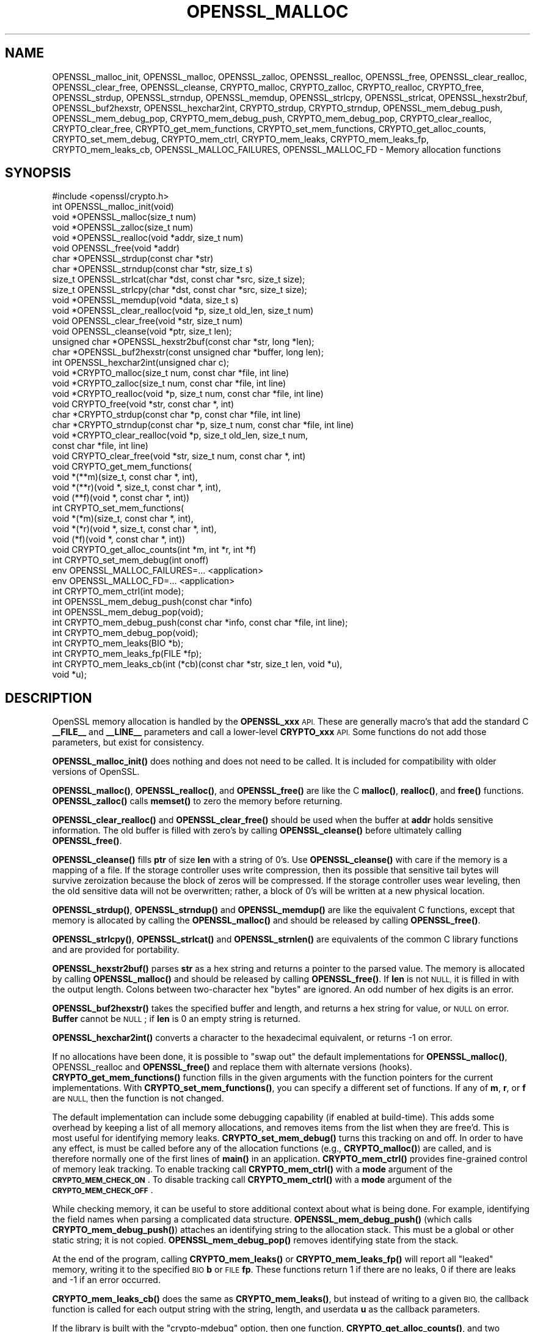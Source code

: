 .\" Automatically generated by Pod::Man 4.14 (Pod::Simple 3.40)
.\"
.\" Standard preamble:
.\" ========================================================================
.de Sp \" Vertical space (when we can't use .PP)
.if t .sp .5v
.if n .sp
..
.de Vb \" Begin verbatim text
.ft CW
.nf
.ne \\$1
..
.de Ve \" End verbatim text
.ft R
.fi
..
.\" Set up some character translations and predefined strings.  \*(-- will
.\" give an unbreakable dash, \*(PI will give pi, \*(L" will give a left
.\" double quote, and \*(R" will give a right double quote.  \*(C+ will
.\" give a nicer C++.  Capital omega is used to do unbreakable dashes and
.\" therefore won't be available.  \*(C` and \*(C' expand to `' in nroff,
.\" nothing in troff, for use with C<>.
.tr \(*W-
.ds C+ C\v'-.1v'\h'-1p'\s-2+\h'-1p'+\s0\v'.1v'\h'-1p'
.ie n \{\
.    ds -- \(*W-
.    ds PI pi
.    if (\n(.H=4u)&(1m=24u) .ds -- \(*W\h'-12u'\(*W\h'-12u'-\" diablo 10 pitch
.    if (\n(.H=4u)&(1m=20u) .ds -- \(*W\h'-12u'\(*W\h'-8u'-\"  diablo 12 pitch
.    ds L" ""
.    ds R" ""
.    ds C` ""
.    ds C' ""
'br\}
.el\{\
.    ds -- \|\(em\|
.    ds PI \(*p
.    ds L" ``
.    ds R" ''
.    ds C`
.    ds C'
'br\}
.\"
.\" Escape single quotes in literal strings from groff's Unicode transform.
.ie \n(.g .ds Aq \(aq
.el       .ds Aq '
.\"
.\" If the F register is >0, we'll generate index entries on stderr for
.\" titles (.TH), headers (.SH), subsections (.SS), items (.Ip), and index
.\" entries marked with X<> in POD.  Of course, you'll have to process the
.\" output yourself in some meaningful fashion.
.\"
.\" Avoid warning from groff about undefined register 'F'.
.de IX
..
.nr rF 0
.if \n(.g .if rF .nr rF 1
.if (\n(rF:(\n(.g==0)) \{\
.    if \nF \{\
.        de IX
.        tm Index:\\$1\t\\n%\t"\\$2"
..
.        if !\nF==2 \{\
.            nr % 0
.            nr F 2
.        \}
.    \}
.\}
.rr rF
.\"
.\" Accent mark definitions (@(#)ms.acc 1.5 88/02/08 SMI; from UCB 4.2).
.\" Fear.  Run.  Save yourself.  No user-serviceable parts.
.    \" fudge factors for nroff and troff
.if n \{\
.    ds #H 0
.    ds #V .8m
.    ds #F .3m
.    ds #[ \f1
.    ds #] \fP
.\}
.if t \{\
.    ds #H ((1u-(\\\\n(.fu%2u))*.13m)
.    ds #V .6m
.    ds #F 0
.    ds #[ \&
.    ds #] \&
.\}
.    \" simple accents for nroff and troff
.if n \{\
.    ds ' \&
.    ds ` \&
.    ds ^ \&
.    ds , \&
.    ds ~ ~
.    ds /
.\}
.if t \{\
.    ds ' \\k:\h'-(\\n(.wu*8/10-\*(#H)'\'\h"|\\n:u"
.    ds ` \\k:\h'-(\\n(.wu*8/10-\*(#H)'\`\h'|\\n:u'
.    ds ^ \\k:\h'-(\\n(.wu*10/11-\*(#H)'^\h'|\\n:u'
.    ds , \\k:\h'-(\\n(.wu*8/10)',\h'|\\n:u'
.    ds ~ \\k:\h'-(\\n(.wu-\*(#H-.1m)'~\h'|\\n:u'
.    ds / \\k:\h'-(\\n(.wu*8/10-\*(#H)'\z\(sl\h'|\\n:u'
.\}
.    \" troff and (daisy-wheel) nroff accents
.ds : \\k:\h'-(\\n(.wu*8/10-\*(#H+.1m+\*(#F)'\v'-\*(#V'\z.\h'.2m+\*(#F'.\h'|\\n:u'\v'\*(#V'
.ds 8 \h'\*(#H'\(*b\h'-\*(#H'
.ds o \\k:\h'-(\\n(.wu+\w'\(de'u-\*(#H)/2u'\v'-.3n'\*(#[\z\(de\v'.3n'\h'|\\n:u'\*(#]
.ds d- \h'\*(#H'\(pd\h'-\w'~'u'\v'-.25m'\f2\(hy\fP\v'.25m'\h'-\*(#H'
.ds D- D\\k:\h'-\w'D'u'\v'-.11m'\z\(hy\v'.11m'\h'|\\n:u'
.ds th \*(#[\v'.3m'\s+1I\s-1\v'-.3m'\h'-(\w'I'u*2/3)'\s-1o\s+1\*(#]
.ds Th \*(#[\s+2I\s-2\h'-\w'I'u*3/5'\v'-.3m'o\v'.3m'\*(#]
.ds ae a\h'-(\w'a'u*4/10)'e
.ds Ae A\h'-(\w'A'u*4/10)'E
.    \" corrections for vroff
.if v .ds ~ \\k:\h'-(\\n(.wu*9/10-\*(#H)'\s-2\u~\d\s+2\h'|\\n:u'
.if v .ds ^ \\k:\h'-(\\n(.wu*10/11-\*(#H)'\v'-.4m'^\v'.4m'\h'|\\n:u'
.    \" for low resolution devices (crt and lpr)
.if \n(.H>23 .if \n(.V>19 \
\{\
.    ds : e
.    ds 8 ss
.    ds o a
.    ds d- d\h'-1'\(ga
.    ds D- D\h'-1'\(hy
.    ds th \o'bp'
.    ds Th \o'LP'
.    ds ae ae
.    ds Ae AE
.\}
.rm #[ #] #H #V #F C
.\" ========================================================================
.\"
.IX Title "OPENSSL_MALLOC 3"
.TH OPENSSL_MALLOC 3 "2020-04-21" "1.1.1g" "OpenSSL"
.\" For nroff, turn off justification.  Always turn off hyphenation; it makes
.\" way too many mistakes in technical documents.
.if n .ad l
.nh
.SH "NAME"
OPENSSL_malloc_init, OPENSSL_malloc, OPENSSL_zalloc, OPENSSL_realloc, OPENSSL_free, OPENSSL_clear_realloc, OPENSSL_clear_free, OPENSSL_cleanse, CRYPTO_malloc, CRYPTO_zalloc, CRYPTO_realloc, CRYPTO_free, OPENSSL_strdup, OPENSSL_strndup, OPENSSL_memdup, OPENSSL_strlcpy, OPENSSL_strlcat, OPENSSL_hexstr2buf, OPENSSL_buf2hexstr, OPENSSL_hexchar2int, CRYPTO_strdup, CRYPTO_strndup, OPENSSL_mem_debug_push, OPENSSL_mem_debug_pop, CRYPTO_mem_debug_push, CRYPTO_mem_debug_pop, CRYPTO_clear_realloc, CRYPTO_clear_free, CRYPTO_get_mem_functions, CRYPTO_set_mem_functions, CRYPTO_get_alloc_counts, CRYPTO_set_mem_debug, CRYPTO_mem_ctrl, CRYPTO_mem_leaks, CRYPTO_mem_leaks_fp, CRYPTO_mem_leaks_cb, OPENSSL_MALLOC_FAILURES, OPENSSL_MALLOC_FD \&\- Memory allocation functions
.SH "SYNOPSIS"
.IX Header "SYNOPSIS"
.Vb 1
\& #include <openssl/crypto.h>
\&
\& int OPENSSL_malloc_init(void)
\&
\& void *OPENSSL_malloc(size_t num)
\& void *OPENSSL_zalloc(size_t num)
\& void *OPENSSL_realloc(void *addr, size_t num)
\& void OPENSSL_free(void *addr)
\& char *OPENSSL_strdup(const char *str)
\& char *OPENSSL_strndup(const char *str, size_t s)
\& size_t OPENSSL_strlcat(char *dst, const char *src, size_t size);
\& size_t OPENSSL_strlcpy(char *dst, const char *src, size_t size);
\& void *OPENSSL_memdup(void *data, size_t s)
\& void *OPENSSL_clear_realloc(void *p, size_t old_len, size_t num)
\& void OPENSSL_clear_free(void *str, size_t num)
\& void OPENSSL_cleanse(void *ptr, size_t len);
\&
\& unsigned char *OPENSSL_hexstr2buf(const char *str, long *len);
\& char *OPENSSL_buf2hexstr(const unsigned char *buffer, long len);
\& int OPENSSL_hexchar2int(unsigned char c);
\&
\& void *CRYPTO_malloc(size_t num, const char *file, int line)
\& void *CRYPTO_zalloc(size_t num, const char *file, int line)
\& void *CRYPTO_realloc(void *p, size_t num, const char *file, int line)
\& void CRYPTO_free(void *str, const char *, int)
\& char *CRYPTO_strdup(const char *p, const char *file, int line)
\& char *CRYPTO_strndup(const char *p, size_t num, const char *file, int line)
\& void *CRYPTO_clear_realloc(void *p, size_t old_len, size_t num,
\&                            const char *file, int line)
\& void CRYPTO_clear_free(void *str, size_t num, const char *, int)
\&
\& void CRYPTO_get_mem_functions(
\&         void *(**m)(size_t, const char *, int),
\&         void *(**r)(void *, size_t, const char *, int),
\&         void (**f)(void *, const char *, int))
\& int CRYPTO_set_mem_functions(
\&         void *(*m)(size_t, const char *, int),
\&         void *(*r)(void *, size_t, const char *, int),
\&         void (*f)(void *, const char *, int))
\&
\& void CRYPTO_get_alloc_counts(int *m, int *r, int *f)
\&
\& int CRYPTO_set_mem_debug(int onoff)
\&
\& env OPENSSL_MALLOC_FAILURES=... <application>
\& env OPENSSL_MALLOC_FD=... <application>
\&
\& int CRYPTO_mem_ctrl(int mode);
\&
\& int OPENSSL_mem_debug_push(const char *info)
\& int OPENSSL_mem_debug_pop(void);
\&
\& int CRYPTO_mem_debug_push(const char *info, const char *file, int line);
\& int CRYPTO_mem_debug_pop(void);
\&
\& int CRYPTO_mem_leaks(BIO *b);
\& int CRYPTO_mem_leaks_fp(FILE *fp);
\& int CRYPTO_mem_leaks_cb(int (*cb)(const char *str, size_t len, void *u),
\&                         void *u);
.Ve
.SH "DESCRIPTION"
.IX Header "DESCRIPTION"
OpenSSL memory allocation is handled by the \fBOPENSSL_xxx\fR \s-1API.\s0 These are
generally macro's that add the standard C \fB_\|_FILE_\|_\fR and \fB_\|_LINE_\|_\fR
parameters and call a lower-level \fBCRYPTO_xxx\fR \s-1API.\s0
Some functions do not add those parameters, but exist for consistency.
.PP
\&\fBOPENSSL_malloc_init()\fR does nothing and does not need to be called. It is
included for compatibility with older versions of OpenSSL.
.PP
\&\fBOPENSSL_malloc()\fR, \fBOPENSSL_realloc()\fR, and \fBOPENSSL_free()\fR are like the
C \fBmalloc()\fR, \fBrealloc()\fR, and \fBfree()\fR functions.
\&\fBOPENSSL_zalloc()\fR calls \fBmemset()\fR to zero the memory before returning.
.PP
\&\fBOPENSSL_clear_realloc()\fR and \fBOPENSSL_clear_free()\fR should be used
when the buffer at \fBaddr\fR holds sensitive information.
The old buffer is filled with zero's by calling \fBOPENSSL_cleanse()\fR
before ultimately calling \fBOPENSSL_free()\fR.
.PP
\&\fBOPENSSL_cleanse()\fR fills \fBptr\fR of size \fBlen\fR with a string of 0's.
Use \fBOPENSSL_cleanse()\fR with care if the memory is a mapping of a file.
If the storage controller uses write compression, then its possible
that sensitive tail bytes will survive zeroization because the block of
zeros will be compressed. If the storage controller uses wear leveling,
then the old sensitive data will not be overwritten; rather, a block of
0's will be written at a new physical location.
.PP
\&\fBOPENSSL_strdup()\fR, \fBOPENSSL_strndup()\fR and \fBOPENSSL_memdup()\fR are like the
equivalent C functions, except that memory is allocated by calling the
\&\fBOPENSSL_malloc()\fR and should be released by calling \fBOPENSSL_free()\fR.
.PP
\&\fBOPENSSL_strlcpy()\fR,
\&\fBOPENSSL_strlcat()\fR and \fBOPENSSL_strnlen()\fR are equivalents of the common C
library functions and are provided for portability.
.PP
\&\fBOPENSSL_hexstr2buf()\fR parses \fBstr\fR as a hex string and returns a
pointer to the parsed value. The memory is allocated by calling
\&\fBOPENSSL_malloc()\fR and should be released by calling \fBOPENSSL_free()\fR.
If \fBlen\fR is not \s-1NULL,\s0 it is filled in with the output length.
Colons between two-character hex \*(L"bytes\*(R" are ignored.
An odd number of hex digits is an error.
.PP
\&\fBOPENSSL_buf2hexstr()\fR takes the specified buffer and length, and returns
a hex string for value, or \s-1NULL\s0 on error.
\&\fBBuffer\fR cannot be \s-1NULL\s0; if \fBlen\fR is 0 an empty string is returned.
.PP
\&\fBOPENSSL_hexchar2int()\fR converts a character to the hexadecimal equivalent,
or returns \-1 on error.
.PP
If no allocations have been done, it is possible to \*(L"swap out\*(R" the default
implementations for \fBOPENSSL_malloc()\fR, OPENSSL_realloc and \fBOPENSSL_free()\fR
and replace them with alternate versions (hooks).
\&\fBCRYPTO_get_mem_functions()\fR function fills in the given arguments with the
function pointers for the current implementations.
With \fBCRYPTO_set_mem_functions()\fR, you can specify a different set of functions.
If any of \fBm\fR, \fBr\fR, or \fBf\fR are \s-1NULL,\s0 then the function is not changed.
.PP
The default implementation can include some debugging capability (if enabled
at build-time).
This adds some overhead by keeping a list of all memory allocations, and
removes items from the list when they are free'd.
This is most useful for identifying memory leaks.
\&\fBCRYPTO_set_mem_debug()\fR turns this tracking on and off.  In order to have
any effect, is must be called before any of the allocation functions
(e.g., \fBCRYPTO_malloc()\fR) are called, and is therefore normally one of the
first lines of \fBmain()\fR in an application.
\&\fBCRYPTO_mem_ctrl()\fR provides fine-grained control of memory leak tracking.
To enable tracking call \fBCRYPTO_mem_ctrl()\fR with a \fBmode\fR argument of
the \fB\s-1CRYPTO_MEM_CHECK_ON\s0\fR.
To disable tracking call \fBCRYPTO_mem_ctrl()\fR with a \fBmode\fR argument of
the \fB\s-1CRYPTO_MEM_CHECK_OFF\s0\fR.
.PP
While checking memory, it can be useful to store additional context
about what is being done.
For example, identifying the field names when parsing a complicated
data structure.
\&\fBOPENSSL_mem_debug_push()\fR (which calls \fBCRYPTO_mem_debug_push()\fR)
attaches an identifying string to the allocation stack.
This must be a global or other static string; it is not copied.
\&\fBOPENSSL_mem_debug_pop()\fR removes identifying state from the stack.
.PP
At the end of the program, calling \fBCRYPTO_mem_leaks()\fR or
\&\fBCRYPTO_mem_leaks_fp()\fR will report all \*(L"leaked\*(R" memory, writing it
to the specified \s-1BIO\s0 \fBb\fR or \s-1FILE\s0 \fBfp\fR. These functions return 1 if
there are no leaks, 0 if there are leaks and \-1 if an error occurred.
.PP
\&\fBCRYPTO_mem_leaks_cb()\fR does the same as \fBCRYPTO_mem_leaks()\fR, but instead
of writing to a given \s-1BIO,\s0 the callback function is called for each
output string with the string, length, and userdata \fBu\fR as the callback
parameters.
.PP
If the library is built with the \f(CW\*(C`crypto\-mdebug\*(C'\fR option, then one
function, \fBCRYPTO_get_alloc_counts()\fR, and two additional environment
variables, \fB\s-1OPENSSL_MALLOC_FAILURES\s0\fR and \fB\s-1OPENSSL_MALLOC_FD\s0\fR,
are available.
.PP
The function \fBCRYPTO_get_alloc_counts()\fR fills in the number of times
each of \fBCRYPTO_malloc()\fR, \fBCRYPTO_realloc()\fR, and \fBCRYPTO_free()\fR have been
called, into the values pointed to by \fBmcount\fR, \fBrcount\fR, and \fBfcount\fR,
respectively.  If a pointer is \s-1NULL,\s0 then the corresponding count is not stored.
.PP
The variable
\&\fB\s-1OPENSSL_MALLOC_FAILURES\s0\fR controls how often allocations should fail.
It is a set of fields separated by semicolons, which each field is a count
(defaulting to zero) and an optional atsign and percentage (defaulting
to 100).  If the count is zero, then it lasts forever.  For example,
\&\f(CW\*(C`100;@25\*(C'\fR or \f(CW\*(C`100@0;0@25\*(C'\fR means the first 100 allocations pass, then all
other allocations (until the program exits or crashes) have a 25% chance of
failing.
.PP
If the variable \fB\s-1OPENSSL_MALLOC_FD\s0\fR is parsed as a positive integer, then
it is taken as an open file descriptor, and a record of all allocations is
written to that descriptor.  If an allocation will fail, and the platform
supports it, then a backtrace will be written to the descriptor.  This can
be useful because a malloc may fail but not be checked, and problems will
only occur later.  The following example in classic shell syntax shows how
to use this (will not work on all platforms):
.PP
.Vb 5
\&  OPENSSL_MALLOC_FAILURES=\*(Aq200;@10\*(Aq
\&  export OPENSSL_MALLOC_FAILURES
\&  OPENSSL_MALLOC_FD=3
\&  export OPENSSL_MALLOC_FD
\&  ...app invocation... 3>/tmp/log$$
.Ve
.SH "RETURN VALUES"
.IX Header "RETURN VALUES"
\&\fBOPENSSL_malloc_init()\fR, \fBOPENSSL_free()\fR, \fBOPENSSL_clear_free()\fR
\&\fBCRYPTO_free()\fR, \fBCRYPTO_clear_free()\fR and \fBCRYPTO_get_mem_functions()\fR
return no value.
.PP
\&\fBCRYPTO_mem_leaks()\fR, \fBCRYPTO_mem_leaks_fp()\fR and \fBCRYPTO_mem_leaks_cb()\fR return 1 if
there are no leaks, 0 if there are leaks and \-1 if an error occurred.
.PP
\&\fBOPENSSL_malloc()\fR, \fBOPENSSL_zalloc()\fR, \fBOPENSSL_realloc()\fR,
\&\fBOPENSSL_clear_realloc()\fR,
\&\fBCRYPTO_malloc()\fR, \fBCRYPTO_zalloc()\fR, \fBCRYPTO_realloc()\fR,
\&\fBCRYPTO_clear_realloc()\fR,
\&\fBOPENSSL_buf2hexstr()\fR, \fBOPENSSL_hexstr2buf()\fR,
\&\fBOPENSSL_strdup()\fR, and \fBOPENSSL_strndup()\fR
return a pointer to allocated memory or \s-1NULL\s0 on error.
.PP
\&\fBCRYPTO_set_mem_functions()\fR and \fBCRYPTO_set_mem_debug()\fR
return 1 on success or 0 on failure (almost
always because allocations have already happened).
.PP
\&\fBCRYPTO_mem_ctrl()\fR returns \-1 if an error occurred, otherwise the
previous value of the mode.
.PP
\&\fBOPENSSL_mem_debug_push()\fR and \fBOPENSSL_mem_debug_pop()\fR
return 1 on success or 0 on failure.
.SH "NOTES"
.IX Header "NOTES"
While it's permitted to swap out only a few and not all the functions
with \fBCRYPTO_set_mem_functions()\fR, it's recommended to swap them all out
at once.  \fIThis applies specially if OpenSSL was built with the
configuration option\fR \f(CW\*(C`crypto\-mdebug\*(C'\fR \fIenabled.  In case, swapping out
only, say, the \f(BImalloc()\fI implementation is outright dangerous.\fR
.SH "COPYRIGHT"
.IX Header "COPYRIGHT"
Copyright 2016\-2020 The OpenSSL Project Authors. All Rights Reserved.
.PP
Licensed under the OpenSSL license (the \*(L"License\*(R").  You may not use
this file except in compliance with the License.  You can obtain a copy
in the file \s-1LICENSE\s0 in the source distribution or at
<https://www.openssl.org/source/license.html>.
